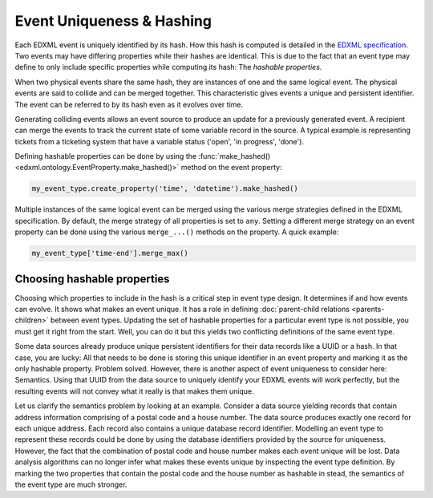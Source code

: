 Event Uniqueness & Hashing
==========================

Each EDXML event is uniquely identified by its hash. How this hash is computed is detailed in the `EDXML specification <http://edxml.org/spec>`_. Two events may have differing properties while their hashes are identical. This is due to the fact that an event type may define to only include specific properties while computing its hash: The *hashable properties*.

When two physical events share the same hash, they are instances of one and the same logical event. The physical events are said to collide and can be merged together. This characteristic gives events a unique and persistent identifier. The event can be referred to by its hash even as it evolves over time.

Generating colliding events allows an event source to produce an update for a previously generated event. A recipient can merge the events to track the current state of some variable record in the source. A typical example is representing tickets from a ticketing system that have a variable status ('open', 'in progress', 'done').

Defining hashable properties can be done by using the :func:`make_hashed() <edxml.ontology.EventProperty.make_hashed()>` method on the event property:

.. code-block:: python

  my_event_type.create_property('time', 'datetime').make_hashed()

Multiple instances of the same logical event can be merged using the various merge strategies defined in the EDXML specification. By default, the merge strategy of all properties is set to ``any``. Setting a different merge strategy on an event property can be done using the various ``merge_...()`` methods on the property. A quick example:

.. code-block:: python

  my_event_type['time-end'].merge_max()

Choosing hashable properties
----------------------------

Choosing which properties to include in the hash is a critical step in event type design. It determines if and how events can evolve. It shows what makes an event unique. It has a role in defining :doc:`parent-child relations <parents-children>` between event types. Updating the set of hashable properties for a particular event type is not possible, you must get it right from the start. Well, you can do it but this yields two conflicting definitions of the same event type.

Some data sources already produce unique persistent identifiers for their data records like a UUID or a hash. In that case, you are lucky: All that needs to be done is storing this unique identifier in an event property and marking it as the only hashable property. Problem solved. However, there is another aspect of event uniqueness to consider here: Semantics. Using that UUID from the data source to uniquely identify your EDXML events will work perfectly, but the resulting events will not convey what it really is that makes them unique.

Let us clarify the semantics problem by looking at an example. Consider a data source yielding records that contain address information comprising of a postal code and a house number. The data source produces exactly one record for each unique address. Each record also contains a unique database record identifier. Modelling an event type to represent these records could be done by using the database identifiers provided by the source for uniqueness. However, the fact that the combination of postal code and house number makes each event unique will be lost. Data analysis algorithms can no longer infer what makes these events unique by inspecting the event type definition. By marking the two properties that contain the postal code and the house number as hashable in stead, the semantics of the event type are much stronger.
